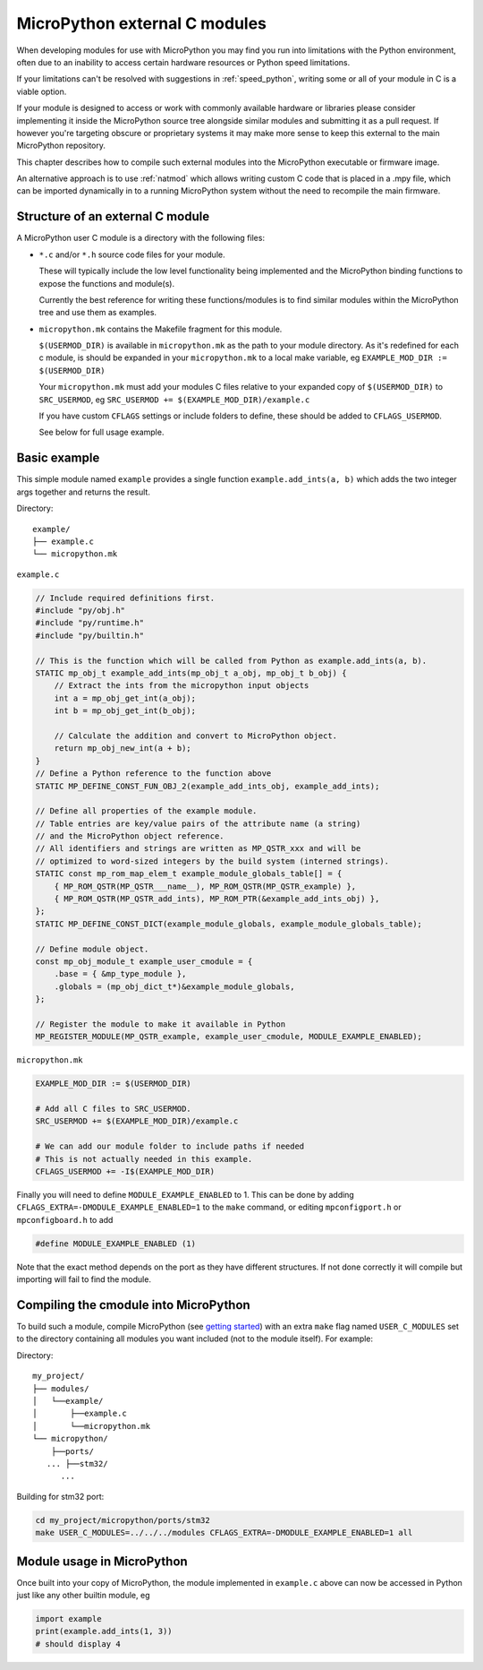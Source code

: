 .. _cmodules:

MicroPython external C modules
==============================

When developing modules for use with MicroPython you may find you run into
limitations with the Python environment, often due to an inability to access
certain hardware resources or Python speed limitations.

If your limitations can't be resolved with suggestions in :ref:`speed_python`,
writing some or all of your module in C is a viable option.

If your module is designed to access or work with commonly available
hardware or libraries please consider implementing it inside the MicroPython
source tree alongside similar modules and submitting it as a pull request.
If however you're targeting obscure or proprietary systems it may make
more sense to keep this external to the main MicroPython repository.

This chapter describes how to compile such external modules into the
MicroPython executable or firmware image.

An alternative approach is to use :ref:`natmod` which allows writing custom C
code that is placed in a .mpy file, which can be imported dynamically in to
a running MicroPython system without the need to recompile the main firmware.


Structure of an external C module
---------------------------------

A MicroPython user C module is a directory with the following files:

* ``*.c`` and/or ``*.h`` source code files for your module.

  These will typically include the low level functionality being implemented and
  the MicroPython binding functions to expose the functions and module(s).

  Currently the best reference for writing these functions/modules is
  to find similar modules within the MicroPython tree and use them as examples.

* ``micropython.mk`` contains the Makefile fragment for this module.

  ``$(USERMOD_DIR)`` is available in ``micropython.mk`` as the path to your
  module directory. As it's redefined for each c module, is should be expanded
  in your ``micropython.mk`` to a local make variable,
  eg ``EXAMPLE_MOD_DIR := $(USERMOD_DIR)``

  Your ``micropython.mk`` must add your modules C files relative to your
  expanded copy of ``$(USERMOD_DIR)`` to ``SRC_USERMOD``, eg
  ``SRC_USERMOD += $(EXAMPLE_MOD_DIR)/example.c``

  If you have custom ``CFLAGS`` settings or include folders to define, these
  should be added to ``CFLAGS_USERMOD``.

  See below for full usage example.


Basic example
-------------

This simple module named ``example`` provides a single function
``example.add_ints(a, b)`` which adds the two integer args together and returns
the result.

Directory::

    example/
    ├── example.c
    └── micropython.mk


``example.c``

.. code-block:: c

    // Include required definitions first.
    #include "py/obj.h"
    #include "py/runtime.h"
    #include "py/builtin.h"

    // This is the function which will be called from Python as example.add_ints(a, b).
    STATIC mp_obj_t example_add_ints(mp_obj_t a_obj, mp_obj_t b_obj) {
        // Extract the ints from the micropython input objects
        int a = mp_obj_get_int(a_obj);
        int b = mp_obj_get_int(b_obj);

        // Calculate the addition and convert to MicroPython object.
        return mp_obj_new_int(a + b);
    }
    // Define a Python reference to the function above
    STATIC MP_DEFINE_CONST_FUN_OBJ_2(example_add_ints_obj, example_add_ints);

    // Define all properties of the example module.
    // Table entries are key/value pairs of the attribute name (a string)
    // and the MicroPython object reference.
    // All identifiers and strings are written as MP_QSTR_xxx and will be
    // optimized to word-sized integers by the build system (interned strings).
    STATIC const mp_rom_map_elem_t example_module_globals_table[] = {
        { MP_ROM_QSTR(MP_QSTR___name__), MP_ROM_QSTR(MP_QSTR_example) },
        { MP_ROM_QSTR(MP_QSTR_add_ints), MP_ROM_PTR(&example_add_ints_obj) },
    };
    STATIC MP_DEFINE_CONST_DICT(example_module_globals, example_module_globals_table);

    // Define module object.
    const mp_obj_module_t example_user_cmodule = {
        .base = { &mp_type_module },
        .globals = (mp_obj_dict_t*)&example_module_globals,
    };

    // Register the module to make it available in Python
    MP_REGISTER_MODULE(MP_QSTR_example, example_user_cmodule, MODULE_EXAMPLE_ENABLED);


``micropython.mk``

.. code-block:: make

    EXAMPLE_MOD_DIR := $(USERMOD_DIR)

    # Add all C files to SRC_USERMOD.
    SRC_USERMOD += $(EXAMPLE_MOD_DIR)/example.c

    # We can add our module folder to include paths if needed
    # This is not actually needed in this example.
    CFLAGS_USERMOD += -I$(EXAMPLE_MOD_DIR)

Finally you will need to define ``MODULE_EXAMPLE_ENABLED`` to 1. This
can be done by adding ``CFLAGS_EXTRA=-DMODULE_EXAMPLE_ENABLED=1`` to
the ``make`` command, or editing ``mpconfigport.h`` or
``mpconfigboard.h`` to add

.. code-block:: c

    #define MODULE_EXAMPLE_ENABLED (1)

Note that the exact method depends on the port as they have different
structures. If not done correctly it will compile but importing will
fail to find the module.


Compiling the cmodule into MicroPython
--------------------------------------

To build such a module, compile MicroPython (see `getting started
<https://github.com/micropython/micropython/wiki/Getting-Started>`_) with an
extra ``make`` flag named ``USER_C_MODULES`` set to the directory containing
all modules you want included (not to the module itself). For example:


Directory::

    my_project/
    ├── modules/
    │   └──example/
    │       ├──example.c
    │       └──micropython.mk
    └── micropython/
        ├──ports/
       ... ├──stm32/
          ...

Building for stm32 port:

.. code-block:: bash

    cd my_project/micropython/ports/stm32
    make USER_C_MODULES=../../../modules CFLAGS_EXTRA=-DMODULE_EXAMPLE_ENABLED=1 all


Module usage in MicroPython
---------------------------

Once built into your copy of MicroPython, the module implemented
in ``example.c`` above can now be accessed in Python just
like any other builtin module, eg

.. code-block:: python

    import example
    print(example.add_ints(1, 3))
    # should display 4
